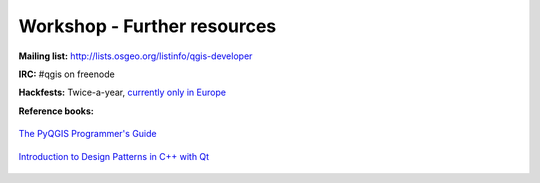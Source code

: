 .. comment out this Section (by putting '|updatedisclaimer|' on top) if file is not uptodate with release

.. _dev_shop_resources:

****************************
Workshop - Further resources
****************************

**Mailing list:** http://lists.osgeo.org/listinfo/qgis-developer

**IRC:** #qgis on freenode

**Hackfests:** Twice-a-year, `currently only in Europe <https://hub.qgis.org/wiki/quantum-gis/Users_Corner#Conference-Corner>`_

**Reference books:**

.. figure:: /static/developer_workshop/80_book-pyqgis-programmer.png
   :align: center

   `The PyQGIS Programmer's Guide <http://www.amazon.com/Pyqgis-Programmers-Guide-Gary-Sherman/dp/0989421724>`_

.. figure:: /static/developer_workshop/82_book-cpp-design-patterns.png
   :align: center

   `Introduction to Design Patterns in C++ with Qt <http://www.amazon.com/Introduction-Patterns-Prentice-Software-Development/dp/0132826453>`_
